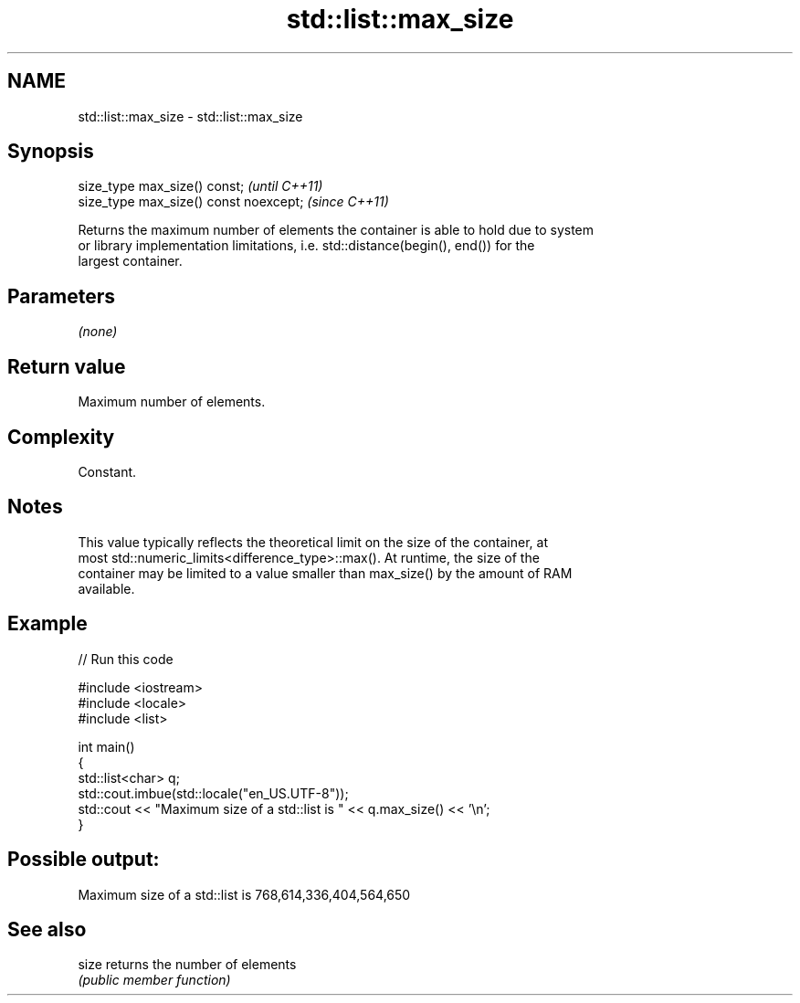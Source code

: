 .TH std::list::max_size 3 "2022.07.31" "http://cppreference.com" "C++ Standard Libary"
.SH NAME
std::list::max_size \- std::list::max_size

.SH Synopsis
   size_type max_size() const;           \fI(until C++11)\fP
   size_type max_size() const noexcept;  \fI(since C++11)\fP

   Returns the maximum number of elements the container is able to hold due to system
   or library implementation limitations, i.e. std::distance(begin(), end()) for the
   largest container.

.SH Parameters

   \fI(none)\fP

.SH Return value

   Maximum number of elements.

.SH Complexity

   Constant.

.SH Notes

   This value typically reflects the theoretical limit on the size of the container, at
   most std::numeric_limits<difference_type>::max(). At runtime, the size of the
   container may be limited to a value smaller than max_size() by the amount of RAM
   available.

.SH Example


// Run this code

 #include <iostream>
 #include <locale>
 #include <list>

 int main()
 {
     std::list<char> q;
     std::cout.imbue(std::locale("en_US.UTF-8"));
     std::cout << "Maximum size of a std::list is " << q.max_size() << '\\n';
 }

.SH Possible output:

 Maximum size of a std::list is 768,614,336,404,564,650

.SH See also

   size returns the number of elements
        \fI(public member function)\fP
